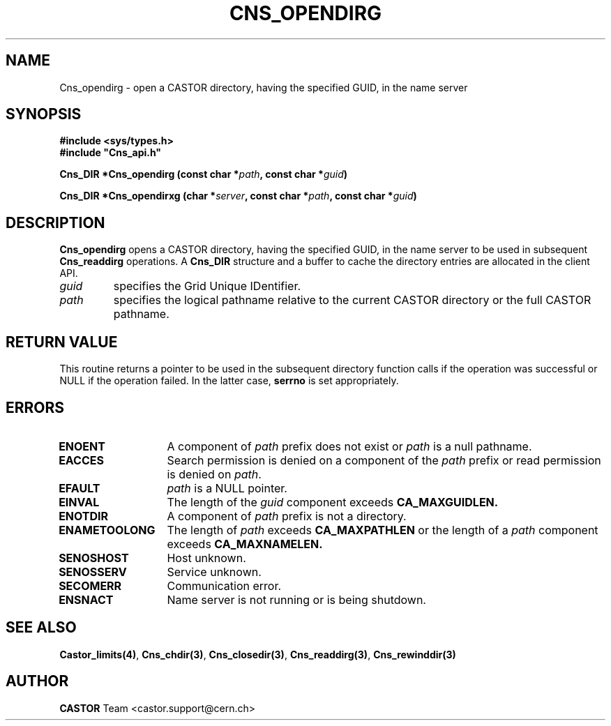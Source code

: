 .\" @(#)$RCSfile: Cns_opendirg.man,v $ $Revision: 1.2 $ $Date: 2006/01/26 15:36:19 $ CERN IT-PDP/DM Jean-Philippe Baud
.\" Copyright (C) 1999-2005 by CERN/IT/PDP/DM
.\" All rights reserved
.\"
.TH CNS_OPENDIRG 3 "$Date: 2006/01/26 15:36:19 $" CASTOR "Cns Library Functions"
.SH NAME
Cns_opendirg \- open a CASTOR directory, having the specified GUID, in the name server
.SH SYNOPSIS
.B #include <sys/types.h>
.br
\fB#include "Cns_api.h"\fR
.sp
.BI "Cns_DIR *Cns_opendirg (const char *" path , 
.BI "const char *" guid )
.sp
.BI "Cns_DIR *Cns_opendirxg (char *" server , 
.BI "const char *" path , 
.BI "const char *" guid )
.SH DESCRIPTION
.B Cns_opendirg
opens a CASTOR directory, having the specified GUID, in the name server to be used in subsequent
.B Cns_readdirg
operations.
A
.B Cns_DIR
structure and a buffer to cache the directory entries are allocated in the
client API.
.TP
.I guid
specifies the Grid Unique IDentifier.
.TP
.I path
specifies the logical pathname relative to the current CASTOR directory or
the full CASTOR pathname.
.SH RETURN VALUE
This routine returns a pointer to be used in the subsequent directory
function calls if the operation was successful or NULL if the operation
failed. In the latter case,
.B serrno
is set appropriately.
.SH ERRORS
.TP 1.3i
.B ENOENT
A component of
.I path
prefix does not exist or
.I path
is a null pathname.
.TP
.B EACCES
Search permission is denied on a component of the
.I path
prefix or read permission is denied on
.IR path .
.TP
.B EFAULT
.I path
is a NULL pointer.
.TP
.B EINVAL
The length of the
.I guid
component exceeds 
.BR CA_MAXGUIDLEN.
.TP
.B ENOTDIR
A component of
.I path
prefix is not a directory.
.TP
.B ENAMETOOLONG
The length of
.I path
exceeds
.B CA_MAXPATHLEN
or the length of a
.I path
component exceeds
.BR CA_MAXNAMELEN.
.TP
.B SENOSHOST
Host unknown.
.TP
.B SENOSSERV
Service unknown.
.TP
.B SECOMERR
Communication error.
.TP
.B ENSNACT
Name server is not running or is being shutdown.
.SH SEE ALSO
.BR Castor_limits(4) ,
.BR Cns_chdir(3) ,
.BR Cns_closedir(3) ,
.BR Cns_readdirg(3) ,
.BR Cns_rewinddir(3)
.SH AUTHOR
\fBCASTOR\fP Team <castor.support@cern.ch>

